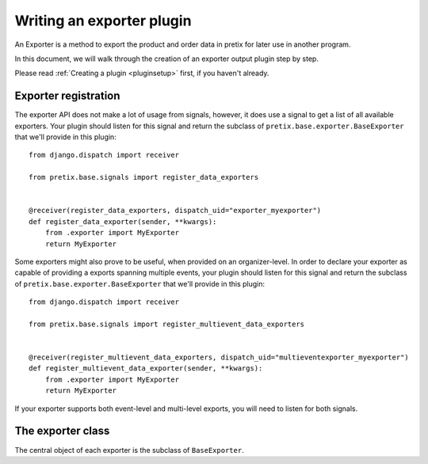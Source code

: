 .. highlight:: python
   :linenothreshold: 5

Writing an exporter plugin
==========================

An Exporter is a method to export the product and order data in pretix for later use in another
program.

In this document, we will walk through the creation of an exporter output plugin step by step.

Please read :ref:`Creating a plugin <pluginsetup>` first, if you haven't already.

Exporter registration
---------------------

The exporter API does not make a lot of usage from signals, however, it does use a signal to get a list of
all available exporters. Your plugin should listen for this signal and return the subclass of
``pretix.base.exporter.BaseExporter``
that we'll provide in this plugin::

    from django.dispatch import receiver

    from pretix.base.signals import register_data_exporters


    @receiver(register_data_exporters, dispatch_uid="exporter_myexporter")
    def register_data_exporter(sender, **kwargs):
        from .exporter import MyExporter
        return MyExporter

Some exporters might also prove to be useful, when provided on an organizer-level. In order to declare your
exporter as capable of providing a exports spanning multiple events, your plugin should listen for this signal
and return the subclass of ``pretix.base.exporter.BaseExporter`` that we'll provide in this plugin::

    from django.dispatch import receiver

    from pretix.base.signals import register_multievent_data_exporters


    @receiver(register_multievent_data_exporters, dispatch_uid="multieventexporter_myexporter")
    def register_multievent_data_exporter(sender, **kwargs):
        from .exporter import MyExporter
        return MyExporter

If your exporter supports both event-level and multi-level exports, you will need to listen for both
signals.

The exporter class
------------------

.. class:: pretix.base.exporter.BaseExporter

   The central object of each exporter is the subclass of ``BaseExporter``.

   .. py:attribute:: BaseExporter.event

      The default constructor sets this property to the event we are currently
      working for.

   .. autoattribute:: identifier

      This is an abstract attribute, you **must** override this!

   .. autoattribute:: verbose_name

      This is an abstract attribute, you **must** override this!

   .. autoattribute:: export_form_fields

   .. automethod:: render

      This is an abstract method, you **must** override this!
